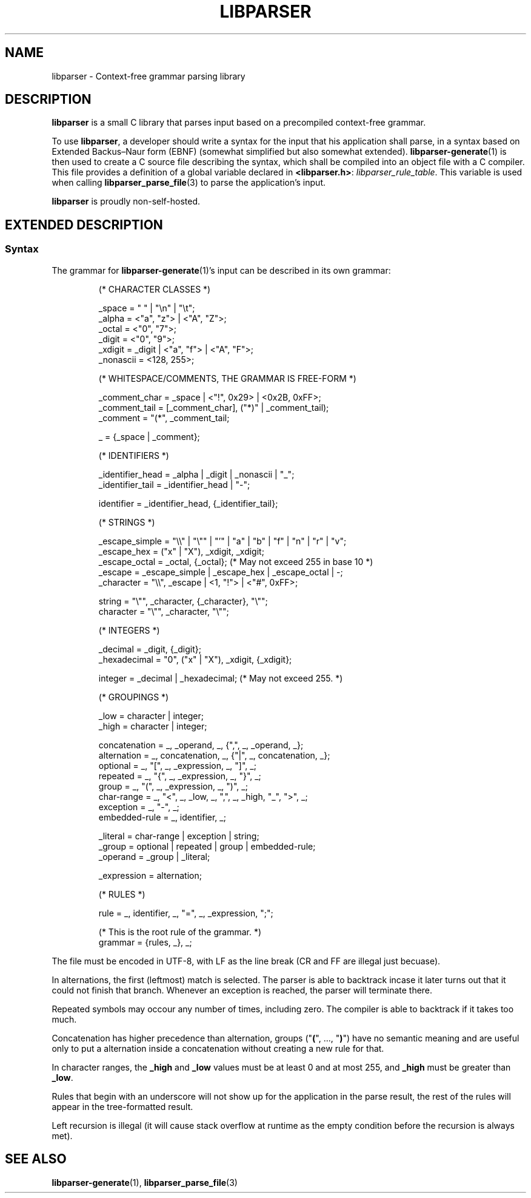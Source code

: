 .TH LIBPARSER 7 LIBPARSER
.SH NAME
libparser \- Context-free grammar parsing library

.SH DESCRIPTION
.B libparser
is a small C library that parses input based on a
precompiled context-free grammar.
.PP
To use
.BR libparser ,
a developer should write a syntax for the input that
his application shall parse, in a syntax based on
Extended Backus–Naur form (EBNF) (somewhat simplified
but also somewhat extended).
.BR libparser-generate (1)
is then used to create a C source file describing the
syntax, which shall be compiled into an object file
with a C compiler. This file provides a definition of
a global variable declared in
.BR <libparser.h> :
.IR libparser_rule_table .
This variable is used when calling
.BR libparser_parse_file (3)
to parse the application's input.
.PP
.B libparser
is proudly non-self-hosted.

.SH EXTENDED DESCRIPTION
.SS Syntax
The grammar for
.BR libparser-generate (1)'s
input can be described in its own grammar:
.PP
.RS
.nf
(* CHARACTER CLASSES *)

_space    = \(dq \(dq | \(dq\en\(dq | \(dq\et\(dq;
_alpha    = <\(dqa\(dq, \(dqz\(dq> | <\(dqA\(dq, \(dqZ\(dq>;
_octal    = <\(dq0\(dq, \(dq7\(dq>;
_digit    = <\(dq0\(dq, \(dq9\(dq>;
_xdigit   = _digit | <\(dqa\(dq, \(dqf\(dq> | <\(dqA\(dq, \(dqF\(dq>;
_nonascii = <128, 255>;


(* WHITESPACE/COMMENTS, THE GRAMMAR IS FREE-FORM *)

_comment_char = _space | <\(dq!\(dq, 0x29> | <0x2B, 0xFF>;
_comment_tail = [_comment_char], (\(dq*)\(dq | _comment_tail);
_comment      = \(dq(*\(dq, _comment_tail;

_ = {_space | _comment};


(* IDENTIFIERS *)

_identifier_head = _alpha | _digit | _nonascii | \(dq_\(dq;
_identifier_tail = _identifier_head | \(dq-\(dq;

identifier = _identifier_head, {_identifier_tail};


(* STRINGS *)

_escape_simple = \(dq\e\e\(dq | \(dq\e\(dq\(dq | \(dq'\(dq | \(dqa\(dq | \(dqb\(dq | \(dqf\(dq | \(dqn\(dq | \(dqr\(dq | \(dqv\(dq;
_escape_hex    = (\(dqx\(dq | \(dqX\(dq), _xdigit, _xdigit;
_escape_octal  = _octal, {_octal}; (* May not exceed 255 in base 10 *)
_escape        = _escape_simple | _escape_hex | _escape_octal | -;
_character     = \(dq\e\e\(dq, _escape | <1, \(dq!\(dq> | <\(dq#\(dq, 0xFF>;

string    = \(dq\e\(dq\(dq, _character, {_character}, \(dq\e\(dq\(dq;
character = \(dq\e\(dq\(dq, _character, \(dq\e\(dq\(dq;


(* INTEGERS *)

_decimal     = _digit, {_digit};
_hexadecimal = \(dq0\(dq, (\(dqx\(dq | \(dqX\(dq), _xdigit, {_xdigit};

integer = _decimal | _hexadecimal; (* May not exceed 255. *)


(* GROUPINGS *)

_low  = character | integer;
_high = character | integer;

concatenation = _, _operand, _, {\(dq,\(dq, _, _operand, _};
alternation   = _, concatenation, _, {\(dq|\(dq, _, concatenation, _};
optional      = _, \(dq[\(dq, _, _expression, _, \(dq]\(dq, _;
repeated      = _, \(dq{\(dq, _, _expression, _, \(dq}\(dq, _;
group         = _, \(dq(\(dq, _, _expression, _, \(dq)\(dq, _;
char-range    = _, \(dq<\(dq, _, _low, _, \(dq,\(dq, _, _high, \(dq_\(dq, \(dq>\(dq, _;
exception     = _, \(dq-\(dq, _;
embedded-rule = _, identifier, _;

_literal = char-range | exception | string;
_group   = optional | repeated | group | embedded-rule;
_operand = _group | _literal;

_expression = alternation;


(* RULES *)

rule = _, identifier, _, \(dq=\(dq, _, _expression, \(dq;\(dq;

(* This is the root rule of the grammar. *)
grammar = {rules, _}, _;
.fi
.PP
.RE
The file must be encoded in UTF-8, with LF as the line
break (CR and FF are illegal just becuase).
.PP
In alternations, the first (leftmost) match is selected.
The parser is able to backtrack incase it later turns
out that it could not finish that branch. Whenever an
exception is reached, the parser will terminate there.
.PP
Repeated symbols may occour any number of times,
including zero. The compiler is able to backtrack if it
takes too much.
.PP
Concatenation has higher precedence than alternation,
groups
.RB (\(dq ( "\(dq, ..., \(dq" ) \(dq)
have no semantic meaning and are useful only to put a
alternation inside a concatenation without creating a
new rule for that.
.PP
In character ranges, the
.B _high
and
.B _low
values must be at least 0 and at most 255, and
.B _high
must be greater than
.BR _low .
.PP
Rules that begin with an underscore will not show up
for the application in the parse result, the rest of
the rules will appear in the tree-formatted result.
.PP
Left recursion is illegal (it will cause stack
overflow at runtime as the empty condition before the
recursion is always met).

.SH SEE ALSO
.BR libparser-generate (1),
.BR libparser_parse_file (3)
